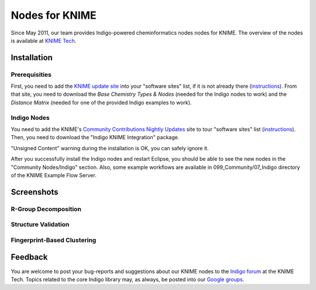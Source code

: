 Nodes for KNIME
===============

Since May 2011, our team provides Indigo-powered
cheminformatics nodes nodes for KNIME. The overview of the nodes is
available at `KNIME Tech <http://tech.knime.org/community/indigo>`__.

Installation
------------

Prerequisities
~~~~~~~~~~~~~~

First, you need to add the `KNIME update
site <http://www.knime.org/update/2.3/>`__ into your "software sites"
list, if it is not already there
(`instructions <http://www.knime.org/downloads/update>`__). From that
site, you need to download the *Base Chemistry Types & Nodes* (needed
for the Indigo nodes to work) and the *Distance Matrix* (needed for one
of the provided Indigo examples to work).

|image0|

Indigo Nodes
~~~~~~~~~~~~

You need to add the KNIME's `Community Contributions Nightly
Updates <http://tech.knime.org/update/community-contributions/nightly>`__
site to tour "software sites" list
(`instructions <http://tech.knime.org/community-contributions-info>`__).
Then, you need to download the "Indigo KNIME Integration" package.

|image1|

"Unsigned Content" warning during the installation is OK, you can safely
ignore it.

After you successfully install the Indigo nodes and restart Eclipse, you
should be able to see the new nodes in the "Community Nodes/Indigo"
section. Also, some example workflows are available in
099\_Community/07\_Indigo directory of the KNIME Example Flow Server.

|image2|

Screenshots
-----------

R-Group Decomposition
~~~~~~~~~~~~~~~~~~~~~

|image3|

Structure Validation
~~~~~~~~~~~~~~~~~~~~

|image4|

Fingerprint-Based Clustering
~~~~~~~~~~~~~~~~~~~~~~~~~~~~

|image5|

Feedback
--------

You are welcome to post your bug-reports and suggestions about our KNIME
nodes to the `Indigo forum <http://tech.knime.org/forum/indigo>`__ at
the KNIME Tech. Topics related to the core Indigo library may, as
always, be posted into our `Google
groups <../contact.html#feedback-on-open-source-software>`__.

.. |image0| image:: ../assets/indigo/knime-install-01-small.png
   :target: ../assets/indigo/knime-install-01.png
.. |image1| image:: ../assets/indigo/knime-install-02-small.png
   :target: ../assets/indigo/knime-install-02.png
.. |image2| image:: ../assets/indigo/knime-install-03-small.png
   :target: ../assets/indigo/knime-install-03.png
.. |image3| image:: ../assets/indigo/knime-example-01-small.png
   :target: ../assets/indigo/knime-example-01.png
.. |image4| image:: ../assets/indigo/knime-example-02-small.png
   :target: ../assets/indigo/knime-example-02.png
.. |image5| image:: ../assets/indigo/knime-example-03-small.png
   :target: ../assets/indigo/knime-example-03.png
